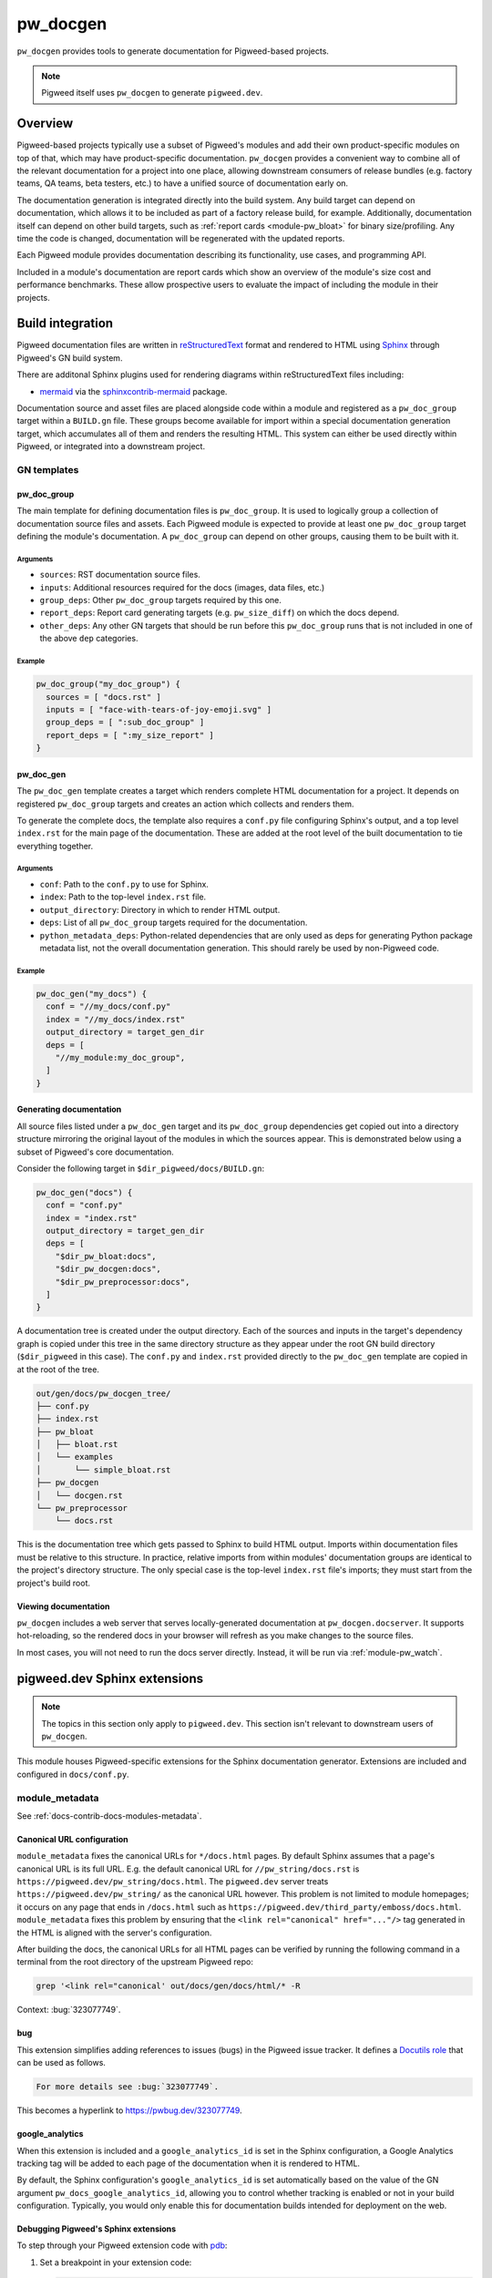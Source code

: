 .. _module-pw_docgen:

=========
pw_docgen
=========
.. pigweed-module::
   :name: pw_docgen

``pw_docgen`` provides tools to generate documentation for Pigweed-based
projects.

.. note::

   Pigweed itself uses ``pw_docgen`` to generate ``pigweed.dev``.

--------
Overview
--------
Pigweed-based projects typically use a subset of Pigweed's modules and add their
own product-specific modules on top of that, which may have product-specific
documentation. ``pw_docgen`` provides a convenient way to combine all of the
relevant documentation for a project into one place, allowing downstream
consumers of release bundles (e.g. factory teams, QA teams, beta testers, etc.)
to have a unified source of documentation early on.

The documentation generation is integrated directly into the build system. Any
build target can depend on documentation, which allows it to be included as part
of a factory release build, for example. Additionally, documentation itself can
depend on other build targets, such as :ref:`report cards <module-pw_bloat>` for
binary size/profiling. Any time the code is changed, documentation will be
regenerated with the updated reports.

Each Pigweed module provides documentation describing its functionality, use
cases, and programming API.

Included in a module's documentation are report cards which show an overview of
the module's size cost and performance benchmarks. These allow prospective users
to evaluate the impact of including the module in their projects.

-----------------
Build integration
-----------------
Pigweed documentation files are written in `reStructuredText`_ format and
rendered to HTML using `Sphinx`_ through Pigweed's GN build system.

.. _reStructuredText: http://docutils.sourceforge.net/rst.html
.. inclusive-language: ignore
.. _Sphinx: http://www.sphinx-doc.org/en/master

There are additonal Sphinx plugins used for rendering diagrams within
reStructuredText files including:

* `mermaid <https://mermaid-js.github.io/>`_ via the `sphinxcontrib-mermaid
  <https://pypi.org/project/sphinxcontrib-mermaid/>`_ package.

Documentation source and asset files are placed alongside code within a module
and registered as a ``pw_doc_group`` target within a ``BUILD.gn`` file. These
groups become available for import within a special documentation generation
target, which accumulates all of them and renders the resulting HTML. This
system can either be used directly within Pigweed, or integrated into a
downstream project.

GN templates
============

pw_doc_group
------------
The main template for defining documentation files is ``pw_doc_group``. It is
used to logically group a collection of documentation source files and assets.
Each Pigweed module is expected to provide at least one ``pw_doc_group`` target
defining the module's documentation. A ``pw_doc_group`` can depend on other
groups, causing them to be built with it.

Arguments
^^^^^^^^^
* ``sources``: RST documentation source files.
* ``inputs``: Additional resources required for the docs (images, data files,
  etc.)
* ``group_deps``: Other ``pw_doc_group`` targets required by this one.
* ``report_deps``: Report card generating targets (e.g. ``pw_size_diff``) on
  which the docs depend.
* ``other_deps``: Any other GN targets that should be run before this
  ``pw_doc_group`` runs that is not included in one of the above ``dep``
  categories.

Example
^^^^^^^
.. code-block::

   pw_doc_group("my_doc_group") {
     sources = [ "docs.rst" ]
     inputs = [ "face-with-tears-of-joy-emoji.svg" ]
     group_deps = [ ":sub_doc_group" ]
     report_deps = [ ":my_size_report" ]
   }

pw_doc_gen
----------
The ``pw_doc_gen`` template creates a target which renders complete HTML
documentation for a project. It depends on registered ``pw_doc_group`` targets
and creates an action which collects and renders them.

To generate the complete docs, the template also requires a ``conf.py`` file
configuring Sphinx's output, and a top level ``index.rst`` for the main page of
the documentation. These are added at the root level of the built documentation
to tie everything together.

Arguments
^^^^^^^^^
* ``conf``: Path to the ``conf.py`` to use for Sphinx.
* ``index``: Path to the top-level ``index.rst`` file.
* ``output_directory``: Directory in which to render HTML output.
* ``deps``: List of all ``pw_doc_group`` targets required for the documentation.
* ``python_metadata_deps``: Python-related dependencies that are only used as
  deps for generating Python package metadata list, not the overall
  documentation generation. This should rarely be used by non-Pigweed code.

Example
^^^^^^^
.. code-block::

   pw_doc_gen("my_docs") {
     conf = "//my_docs/conf.py"
     index = "//my_docs/index.rst"
     output_directory = target_gen_dir
     deps = [
       "//my_module:my_doc_group",
     ]
   }

Generating documentation
------------------------
All source files listed under a ``pw_doc_gen`` target and its ``pw_doc_group``
dependencies get copied out into a directory structure mirroring the original
layout of the modules in which the sources appear. This is demonstrated below
using a subset of Pigweed's core documentation.

Consider the following target in ``$dir_pigweed/docs/BUILD.gn``:

.. code-block::

   pw_doc_gen("docs") {
     conf = "conf.py"
     index = "index.rst"
     output_directory = target_gen_dir
     deps = [
       "$dir_pw_bloat:docs",
       "$dir_pw_docgen:docs",
       "$dir_pw_preprocessor:docs",
     ]
   }

A documentation tree is created under the output directory. Each of the sources
and inputs in the target's dependency graph is copied under this tree in the
same directory structure as they appear under the root GN build directory
(``$dir_pigweed`` in this case). The ``conf.py`` and ``index.rst`` provided
directly to the ``pw_doc_gen`` template are copied in at the root of the tree.

.. code-block::

   out/gen/docs/pw_docgen_tree/
   ├── conf.py
   ├── index.rst
   ├── pw_bloat
   │   ├── bloat.rst
   │   └── examples
   │       └── simple_bloat.rst
   ├── pw_docgen
   │   └── docgen.rst
   └── pw_preprocessor
       └── docs.rst

This is the documentation tree which gets passed to Sphinx to build HTML output.
Imports within documentation files must be relative to this structure. In
practice, relative imports from within modules' documentation groups are
identical to the project's directory structure. The only special case is the
top-level ``index.rst`` file's imports; they must start from the project's build
root.

Viewing documentation
---------------------
``pw_docgen`` includes a web server that serves locally-generated documentation
at ``pw_docgen.docserver``. It supports hot-reloading, so the rendered docs in
your browser will refresh as you make changes to the source files.

In most cases, you will not need to run the docs server directly. Instead, it
will be run via :ref:`module-pw_watch`.

-----------------------------
pigweed.dev Sphinx extensions
-----------------------------
.. note:: The topics in this section only apply to ``pigweed.dev``.
   This section isn't relevant to downstream users of ``pw_docgen``.

This module houses Pigweed-specific extensions for the Sphinx documentation
generator. Extensions are included and configured in ``docs/conf.py``.

module_metadata
===============
See :ref:`docs-contrib-docs-modules-metadata`.

Canonical URL configuration
---------------------------
``module_metadata`` fixes the canonical URLs for ``*/docs.html`` pages. By
default Sphinx assumes that a page's canonical URL is its full URL. E.g. the
default canonical URL for ``//pw_string/docs.rst`` is
``https://pigweed.dev/pw_string/docs.html``.  The ``pigweed.dev``
server treats ``https://pigweed.dev/pw_string/`` as the canonical URL however.
This problem is not limited to module homepages; it occurs on any page that
ends in ``/docs.html`` such as
``https://pigweed.dev/third_party/emboss/docs.html``. ``module_metadata`` fixes
this problem by ensuring that the ``<link rel="canonical" href="..."/>`` tag
generated in the HTML is aligned with the server's configuration.

After building the docs, the canonical URLs for all HTML pages can be verified
by running the following command in a terminal from the root directory of the
upstream Pigweed repo:

.. code-block:: console

   grep '<link rel="canonical' out/docs/gen/docs/html/* -R

Context: :bug:`323077749`.

bug
---
This extension simplifies adding references to issues (bugs) in the Pigweed
issue tracker. It defines a `Docutils role
<https://docutils.sourceforge.io/docs/ref/rst/roles.html>`__ that can be
used as follows.

.. code-block:: rst

   For more details see :bug:`323077749`.

This becomes a hyperlink to https://pwbug.dev/323077749.

google_analytics
----------------
When this extension is included and a ``google_analytics_id`` is set in the
Sphinx configuration, a Google Analytics tracking tag will be added to each
page of the documentation when it is rendered to HTML.

By default, the Sphinx configuration's ``google_analytics_id`` is set
automatically based on the value of the GN argument
``pw_docs_google_analytics_id``, allowing you to control whether tracking is
enabled or not in your build configuration. Typically, you would only enable
this for documentation builds intended for deployment on the web.

Debugging Pigweed's Sphinx extensions
-------------------------------------
To step through your Pigweed extension code with
`pdb <https://docs.python.org/3/library/pdb.html>`_:

#. Set a breakpoint in your extension code:

   .. code-block::

      breakpoint()

#. Build ``python.install`` to install the code change into the bootstrap venv
   (``environment/pigweed-venv/lib/python3.8/site-packages/pw_docgen``):

   .. code-block::

      ninja -C out python.install

#. Manually invoke Sphinx to build the docs and trigger your breakpoint:

   .. code-block::

      cd out
      sphinx-build -W -b html -d docs/gen/docs/help docs/gen/docs/pw_docgen_tree docs/gen/docs/html -v -v -v

   You should see build output from Sphinx. The build should pause at your
   breakpoint and you should then see pdb's prompt (``(Pdb)``).
